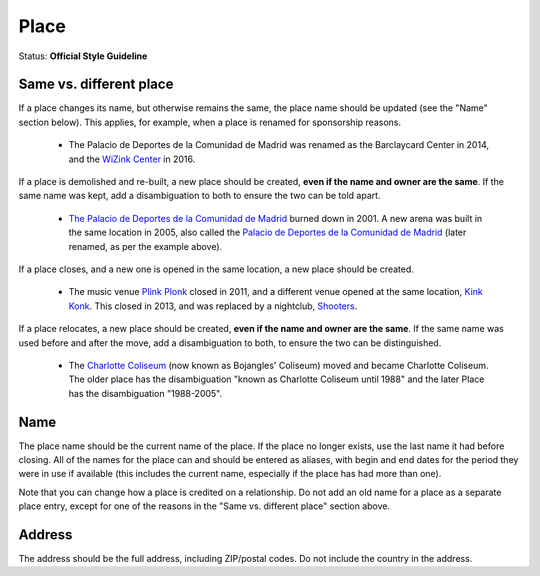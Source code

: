 .. MusicBrainz Documentation Project

.. https://musicbrainz.org/doc/Style/Place

Place
=====

Status: **Official Style Guideline**

Same vs. different place
------------------------

If a place changes its name, but otherwise remains the same, the place name should be updated (see the "Name" section below). This applies, for example, when a place is renamed for sponsorship reasons.

   - The Palacio de Deportes de la Comunidad de Madrid was renamed as the Barclaycard Center in 2014, and the `WiZink Center <https://musicbrainz.org/place/89d6b318-5e6d-4278-ad0e-f889b4bfe827>`_ in 2016.

If a place is demolished and re-built, a new place should be created, **even if the name and owner are the same**. If the same name was kept, add a disambiguation to both to ensure the two can be told apart.

   - `The Palacio de Deportes de la Comunidad de Madrid <https://musicbrainz.org/place/a72dff9b-4169-4890-a279-abcae64ad911>`_ burned down in 2001. A new arena was built in the same location in 2005, also called the `Palacio de Deportes de la Comunidad de Madrid <https://musicbrainz.org/place/89d6b318-5e6d-4278-ad0e-f889b4bfe827>`_ (later renamed, as per the example above).

If a place closes, and a new one is opened in the same location, a new place should be created.

   - The music venue `Plink Plonk <https://musicbrainz.org/place/934578eb-5d83-499e-be42-917b7d1c6a35>`_ closed in 2011, and a different venue opened at the same location, `Kink Konk <https://musicbrainz.org/place/9fa1a451-da18-4aed-a1c1-e714c307d5db>`_. This closed in 2013, and was replaced by a nightclub, `Shooters <https://musicbrainz.org/place/b0d19461-5633-4c04-9078-b3594ba41684>`_.

If a place relocates, a new place should be created, **even if the name and owner are the same**. If the same name was used before and after the move, add a disambiguation to both, to ensure the two can be distinguished.

   - The `Charlotte Coliseum <https://musicbrainz.org/place/dbb70e3c-3fdd-4f34-8d26-f20b89ca7601>`_ (now known as Bojangles' Coliseum) moved and became Charlotte Coliseum. The older place has the disambiguation "known as Charlotte Coliseum until 1988" and the later Place has the disambiguation "1988-2005".

Name
----

The place name should be the current name of the place. If the place no longer exists, use the last name it had before closing. All of the names for the place can and should be entered as aliases, with begin and end dates for the period they were in use if available (this includes the current name, especially if the place has had more than one).

Note that you can change how a place is credited on a relationship. Do not add an old name for a place as a separate place entry, except for one of the reasons in the "Same vs. different place" section above.

Address
-------

The address should be the full address, including ZIP/postal codes. Do not include the country in the address.
